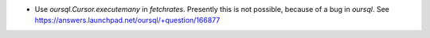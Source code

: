 * Use `oursql.Cursor.executemany` in `fetchrates`. Presently this is not possible,
  because of a bug in `oursql`. See https://answers.launchpad.net/oursql/+question/166877
